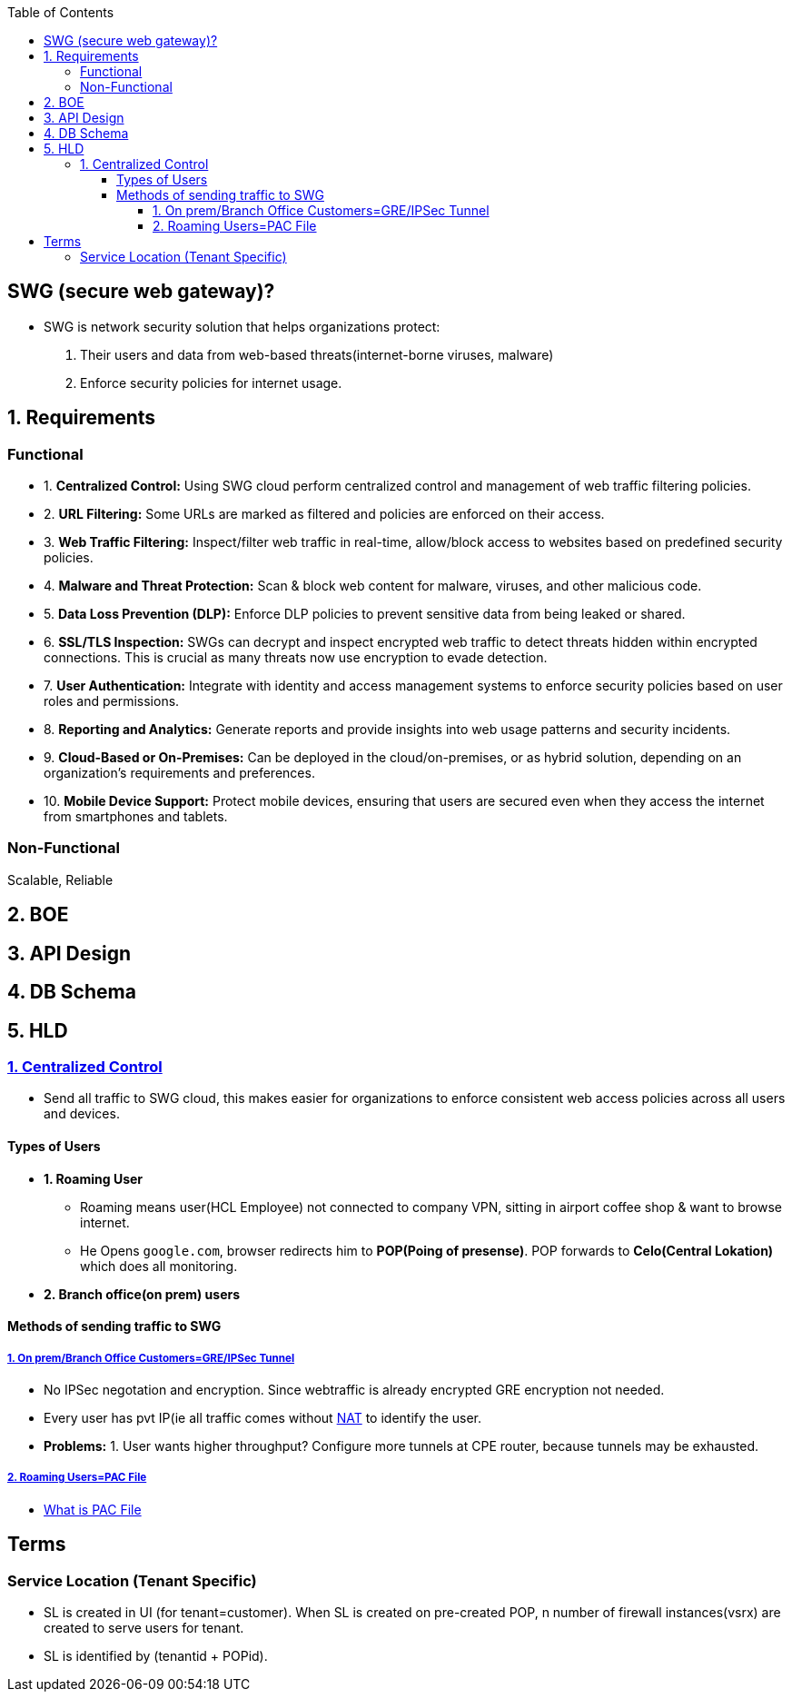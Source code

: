 :toc:
:toclevels: 6

== SWG (secure web gateway)?
* SWG is network security solution that helps organizations protect: 
1. Their users and data from web-based threats(internet-borne viruses, malware)
2. Enforce security policies for internet usage.

== 1. Requirements
=== Functional
[[req1]]
* 1. *Centralized Control:* Using SWG cloud perform centralized control and management of web traffic filtering policies.

[[req2]]
* 2. *URL Filtering:* Some URLs are marked as filtered and policies are enforced on their access.

[[req3]]
* 3. *Web Traffic Filtering:* Inspect/filter web traffic in real-time, allow/block access to websites based on predefined security policies.

[[req4]]
* 4. *Malware and Threat Protection:* Scan & block web content for malware, viruses, and other malicious code.

[[req5]]
* 5. *Data Loss Prevention (DLP):* Enforce DLP policies to prevent sensitive data from being leaked or shared.

[[req6]]
* 6. *SSL/TLS Inspection:* SWGs can decrypt and inspect encrypted web traffic to detect threats hidden within encrypted connections. This is crucial as many threats now use encryption to evade detection.

[[req7]]
* 7. *User Authentication:* Integrate with identity and access management systems to enforce security policies based on user roles and permissions.

[[req8]]
* 8. *Reporting and Analytics:* Generate reports and provide insights into web usage patterns and security incidents.

[[req9]]
* 9. *Cloud-Based or On-Premises:* Can be deployed in the cloud/on-premises, or as hybrid solution, depending on an organization's requirements and preferences.

[[req10]]
* 10. *Mobile Device Support:* Protect mobile devices, ensuring that users are secured even when they access the internet from smartphones and tablets.

=== Non-Functional
Scalable, Reliable

== 2. BOE

== 3. API Design

== 4. DB Schema

== 5. HLD
=== <<req1, 1. Centralized Control>>
* Send all traffic to SWG cloud, this makes easier for organizations to enforce consistent web access policies across all users and devices.

==== Types of Users
* *1. Roaming User*
** Roaming means user(HCL Employee) not connected to company VPN, sitting in airport coffee shop & want to browse internet.
** He Opens `google.com`, browser redirects him to *POP(Poing of presense)*. POP forwards to *Celo(Central Lokation)* which does all monitoring.
* *2. Branch office(on prem) users*

==== Methods of sending traffic to SWG
===== link:https://github.com/amitkumar50/pvt-research/blob/master/Projects/Juniper/FS/Methods_of_sending_traffic_to_SWG.adoc[1. On prem/Branch Office Customers=GRE/IPSec Tunnel]
** No IPSec negotation and encryption. Since webtraffic is already encrypted GRE encryption not needed.
** Every user has pvt IP(ie all traffic comes without link:/Networking/OSI-Layers/Layer-3/Routing/NAT[NAT] to identify the user.
** *Problems:* 1. User wants higher throughput? Configure more tunnels at CPE router, because tunnels may be exhausted.

===== link:https://github.com/amitkumar50/pvt-research/blob/master/Projects/Juniper/FS/Methods_of_sending_traffic_to_SWG.adoc[2. Roaming Users=PAC File]
* link:/Networking/OSI-Layers/Layer-7/Protocols/HTTP/Terms.adoc#pacproxy-auto-configuration-file[What is PAC File]

== Terms
=== Service Location (Tenant Specific)
* SL is created in UI (for tenant=customer). When SL is created on pre-created POP, n number of firewall instances(vsrx) are created to serve users for tenant.
* SL is identified by (tenantid + POPid).
